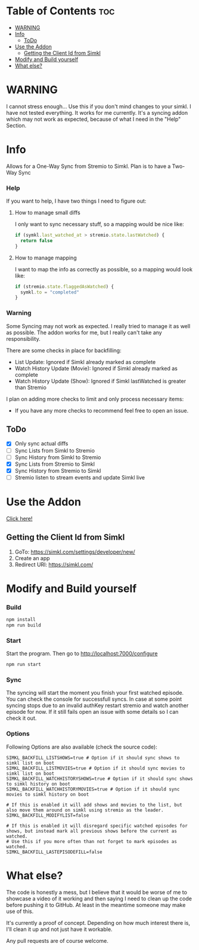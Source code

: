 * Table of Contents                                                     :toc:
- [[#warning][WARNING]]
- [[#info][Info]]
  - [[#todo][ToDo]]
- [[#use-the-addon][Use the Addon]]
  - [[#getting-the-client-id-from-simkl][Getting the Client Id from Simkl]]
- [[#modify-and-build-yourself][Modify and Build yourself]]
- [[#what-else][What else?]]

* WARNING
I cannot stress enough... Use this if you don't mind changes to your simkl. I have not tested everything.
It works for me currently. It's a syncing addon which may not work as expected, because of what I need in the "Help" Section.

* Info
Allows for a One-Way Sync from Stremio to Simkl. Plan is to have a Two-Way Sync

*** Help
If you want to help, I have two things I need to figure out:

**** How to manage small diffs
I only want to sync necessary stuff, so a mapping would be nice like:

#+begin_src typescript
  if (symkl.last_watched_at > stremio.state.lastWatched) {
    return false
  }
#+end_src

**** How to manage mapping
I want to map the info as correctly as possible, so a mapping would look like:

#+begin_src typescript
  if (stremio.state.flaggedAsWatched) {
    symkl.to = "completed"
  }
#+end_src

*** Warning
Some Syncing may not work as expected. I really tried to manage it as well as possible. The addon works for me, but I really can't take any responsibility.

There are some checks in place for backfilling:
- List Update: Ignored if Simkl already marked as complete
- Watch History Update (Movie): Ignored if Simkl already marked as complete
- Watch History Update (Show): Ignored if Simkl lastWatched is greater than Stremio

I plan on adding more checks to limit and only process necessary items:
- If you have any more checks to recommend feel free to open an issue.

** ToDo
- [X] Only sync actual diffs
- [ ] Sync Lists from Simkl to Stremio
- [ ] Sync History from Simkl to Stremio
- [X] Sync Lists from Stremio to Simkl
- [X] Sync History from Stremio to Simkl
- [ ] Stremio listen to stream events and update Simkl live

* Use the Addon
[[https://56bca7d190fc-simkl-stremio.baby-beamup.club/][Click here!]]

** Getting the Client Id from Simkl
 1. GoTo: [[https://simkl.com/settings/developer/new/]]
 2. Create an app
 3. Redirect URI: [[https://simkl.com/]]

* Modify and Build yourself

*** Build

#+begin_src bash
  npm install
  npm run build
#+end_src

*** Start
Start the program. Then go to http://localhost:7000/configure
#+begin_src bash
  npm run start
#+end_src

*** Sync
The syncing will start the moment you finish your first watched episode. You can check the console for successfull syncs.
In case at some point syncing stops due to an invalid authKey restart stremio and watch another episode for now.
If it still fails open an issue with some details so I can check it out.

*** Options
Following Options are also available (check the source code):
#+begin_src env
  SIMKL_BACKFILL_LISTSHOWS=true # Option if it should sync shows to simkl list on boot
  SIMKL_BACKFILL_LISTMOVIES=true # Option if it should sync movies to simkl list on boot
  SIMKL_BACKFILL_WATCHHISTORYSHOWS=true # Option if it should sync shows to simkl history on boot
  SIMKL_BACKFILL_WATCHHISTORYMOVIES=true # Option if it should sync movies to simkl history on boot

  # If this is enabled it will add shows and movies to the list, but also move them around on simkl using stremio as the leader.
  SIMKL_BACKFILL_MODIFYLIST=false

  # If this is enabled it will disregard specific watched episodes for shows, but instead mark all previous shows before the current as watched.
  # Use this if you more often than not forget to mark episodes as watched.
  SIMKL_BACKFILL_LASTEPISODEFILL=false
#+end_src

* What else?

The code is honestly a mess, but I believe that it would be worse of me to showcase a video of it working and then saying I need to clean up the code before pushing it to GitHub. At least in the meantime someone may make use of this.

It's currently a proof of concept. Depending on how much interest there is, I'll clean it up and not just have it workable.

Any pull requests are of course welcome.
